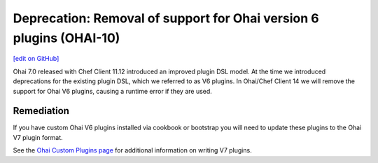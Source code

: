 ======================================================================
Deprecation: Removal of support for Ohai version 6 plugins (OHAI-10)
======================================================================
`[edit on GitHub] <https://github.com/chef/chef-web-docs/blob/master/chef_master/source/deprecations_ohai_v6_plugins.rst>`__

Ohai 7.0 released with Chef Client 11.12 introduced an improved plugin DSL model. At the time we introduced deprecations for the existing plugin DSL, which we referred to as V6 plugins. In Ohai/Chef Client 14 we will remove the support for Ohai V6 plugins, causing a runtime error if they are used.

Remediation
=============

If you have custom Ohai V6 plugins installed via cookbook or bootstrap you will need to update these plugins to the Ohai V7 plugin format.

See the `Ohai Custom Plugins page </ohai_custom.html>`__ for additional information on writing V7 plugins.
